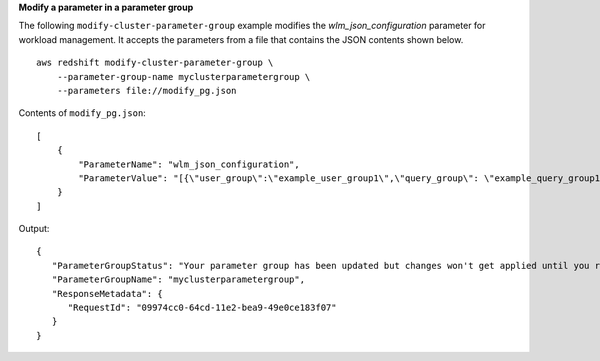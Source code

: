 **Modify a parameter in a parameter group**

The following ``modify-cluster-parameter-group`` example modifies the *wlm_json_configuration* parameter for workload management. It accepts the parameters from a file that contains the JSON contents shown below. ::

    aws redshift modify-cluster-parameter-group \
        --parameter-group-name myclusterparametergroup \
        --parameters file://modify_pg.json

Contents of ``modify_pg.json``::

    [
        {
            "ParameterName": "wlm_json_configuration",
            "ParameterValue": "[{\"user_group\":\"example_user_group1\",\"query_group\": \"example_query_group1\", \"query_concurrency\":7},{\"query_concurrency\":5}]"
        }
    ]

Output::

    {
       "ParameterGroupStatus": "Your parameter group has been updated but changes won't get applied until you reboot the associated Clusters.",
       "ParameterGroupName": "myclusterparametergroup",
       "ResponseMetadata": {
          "RequestId": "09974cc0-64cd-11e2-bea9-49e0ce183f07"
       }
    }
